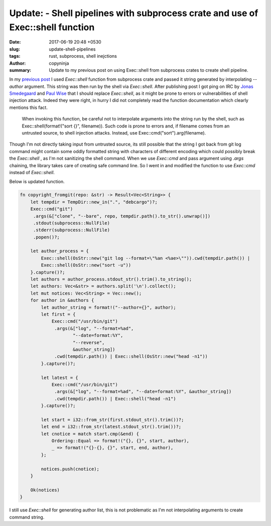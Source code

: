 Update: - Shell pipelines with subprocess crate and use of Exec::shell function
###############################################################################

:date: 2017-06-19 20:48 +0530
:slug: update-shell-pipelines
:tags: rust, subprocess, shell inejctions
:author: copyninja
:summary: Update to my previous post on using Exec::shell from subprocess crates
          to create shell pipeline.

In my `previous post <https://copyninja.info/blog/shell-pipelines-rust.html>`_ I
used `Exec::shell` function from subprocess crate and passed it string generated
by interpolating *--author* argument. This string was then run by the shell via
`Exec::shell`. After publishing post I got ping on IRC by `Jonas Smedegaard
<https://wiki.debian.org/JonasSmedegaard>`_ and `Paul Wise
<https://wiki.debian.org/PaulWise>`_ that I should replace `Exec::shell`, as it
might be prone to errors or vulnerabilities of shell injection attack. Indeed
they were right, in hurry I did not completely read the function documentation
which clearly mentions this fact.

    When invoking this function, be careful not to interpolate arguments into
    the string run by the shell, such as Exec::shell(format!("sort {}",
    filename)). Such code is prone to errors and, if filename comes from an
    untrusted source, to shell injection attacks. Instead, use
    Exec::cmd("sort").arg(filename).

Though I'm not directly taking input from untrusted source, its still possible
that the string I got back from git log command might contain some oddly
formatted string with characters of different encoding which could possibly
break the `Exec::shell` , as I'm not sanitizing the shell command. When we use
`Exec::cmd` and pass argument using *.args* chaining, the library takes care of
creating safe command line. So I went in and modified the function to use
`Exec::cmd` instead of `Exec::shell`.

Below is updated function.

.. code-block:: rust

   fn copyright_fromgit(repo: &str) -> Result<Vec<String>> {
       let tempdir = TempDir::new_in(".", "debcargo")?;
       Exec::cmd("git")
        .args(&["clone", "--bare", repo, tempdir.path().to_str().unwrap()])
        .stdout(subprocess::NullFile)
        .stderr(subprocess::NullFile)
        .popen()?;

       let author_process = {
           Exec::shell(OsStr::new("git log --format=\"%an <%ae>\"")).cwd(tempdir.path()) |
           Exec::shell(OsStr::new("sort -u"))
       }.capture()?;
       let authors = author_process.stdout_str().trim().to_string();
       let authors: Vec<&str> = authors.split('\n').collect();
       let mut notices: Vec<String> = Vec::new();
       for author in &authors {
           let author_string = format!("--author={}", author);
           let first = {
               Exec::cmd("/usr/bin/git")
                .args(&["log", "--format=%ad",
                       "--date=format:%Y",
                       "--reverse",
                       &author_string])
                .cwd(tempdir.path()) | Exec::shell(OsStr::new("head -n1"))
           }.capture()?;

           let latest = {
               Exec::cmd("/usr/bin/git")
                .args(&["log", "--format=%ad", "--date=format:%Y", &author_string])
                .cwd(tempdir.path()) | Exec::shell("head -n1")
           }.capture()?;

           let start = i32::from_str(first.stdout_str().trim())?;
           let end = i32::from_str(latest.stdout_str().trim())?;
           let cnotice = match start.cmp(&end) {
               Ordering::Equal => format!("{}, {}", start, author),
               _ => format!("{}-{}, {}", start, end, author),
           };

           notices.push(cnotice);
       }

       Ok(notices)
   }

I still use `Exec::shell` for generating author list, this is not problematic as
I'm not interpolating arguments to create command string.
